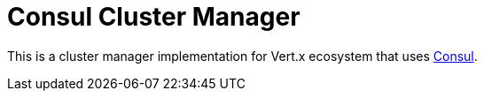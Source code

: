 = Consul Cluster Manager

This is a cluster manager implementation for Vert.x ecosystem that uses https://www.consul.io/[Consul].

